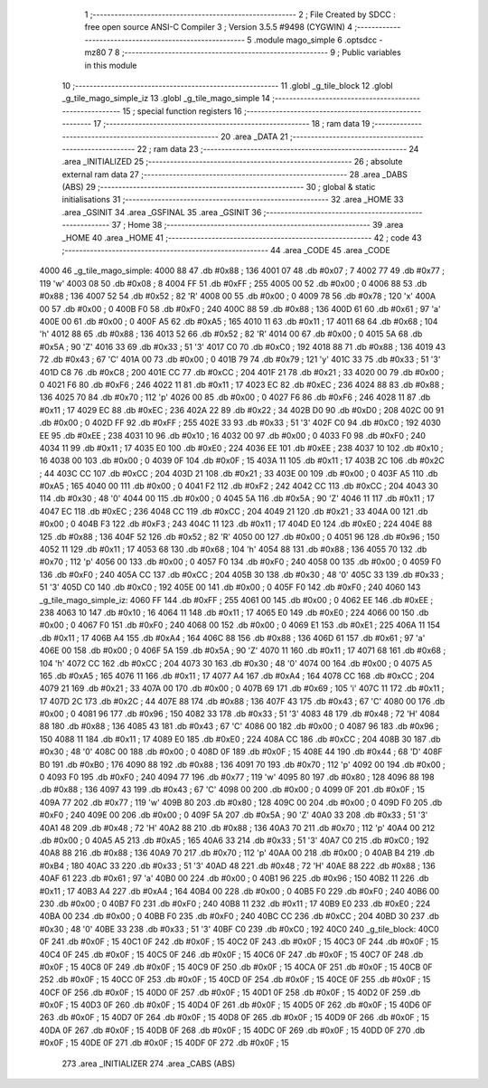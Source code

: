                               1 ;--------------------------------------------------------
                              2 ; File Created by SDCC : free open source ANSI-C Compiler
                              3 ; Version 3.5.5 #9498 (CYGWIN)
                              4 ;--------------------------------------------------------
                              5 	.module mago_simple
                              6 	.optsdcc -mz80
                              7 	
                              8 ;--------------------------------------------------------
                              9 ; Public variables in this module
                             10 ;--------------------------------------------------------
                             11 	.globl _g_tile_block
                             12 	.globl _g_tile_mago_simple_iz
                             13 	.globl _g_tile_mago_simple
                             14 ;--------------------------------------------------------
                             15 ; special function registers
                             16 ;--------------------------------------------------------
                             17 ;--------------------------------------------------------
                             18 ; ram data
                             19 ;--------------------------------------------------------
                             20 	.area _DATA
                             21 ;--------------------------------------------------------
                             22 ; ram data
                             23 ;--------------------------------------------------------
                             24 	.area _INITIALIZED
                             25 ;--------------------------------------------------------
                             26 ; absolute external ram data
                             27 ;--------------------------------------------------------
                             28 	.area _DABS (ABS)
                             29 ;--------------------------------------------------------
                             30 ; global & static initialisations
                             31 ;--------------------------------------------------------
                             32 	.area _HOME
                             33 	.area _GSINIT
                             34 	.area _GSFINAL
                             35 	.area _GSINIT
                             36 ;--------------------------------------------------------
                             37 ; Home
                             38 ;--------------------------------------------------------
                             39 	.area _HOME
                             40 	.area _HOME
                             41 ;--------------------------------------------------------
                             42 ; code
                             43 ;--------------------------------------------------------
                             44 	.area _CODE
                             45 	.area _CODE
   4000                      46 _g_tile_mago_simple:
   4000 88                   47 	.db #0x88	; 136
   4001 07                   48 	.db #0x07	; 7
   4002 77                   49 	.db #0x77	; 119	'w'
   4003 08                   50 	.db #0x08	; 8
   4004 FF                   51 	.db #0xFF	; 255
   4005 00                   52 	.db #0x00	; 0
   4006 88                   53 	.db #0x88	; 136
   4007 52                   54 	.db #0x52	; 82	'R'
   4008 00                   55 	.db #0x00	; 0
   4009 78                   56 	.db #0x78	; 120	'x'
   400A 00                   57 	.db #0x00	; 0
   400B F0                   58 	.db #0xF0	; 240
   400C 88                   59 	.db #0x88	; 136
   400D 61                   60 	.db #0x61	; 97	'a'
   400E 00                   61 	.db #0x00	; 0
   400F A5                   62 	.db #0xA5	; 165
   4010 11                   63 	.db #0x11	; 17
   4011 68                   64 	.db #0x68	; 104	'h'
   4012 88                   65 	.db #0x88	; 136
   4013 52                   66 	.db #0x52	; 82	'R'
   4014 00                   67 	.db #0x00	; 0
   4015 5A                   68 	.db #0x5A	; 90	'Z'
   4016 33                   69 	.db #0x33	; 51	'3'
   4017 C0                   70 	.db #0xC0	; 192
   4018 88                   71 	.db #0x88	; 136
   4019 43                   72 	.db #0x43	; 67	'C'
   401A 00                   73 	.db #0x00	; 0
   401B 79                   74 	.db #0x79	; 121	'y'
   401C 33                   75 	.db #0x33	; 51	'3'
   401D C8                   76 	.db #0xC8	; 200
   401E CC                   77 	.db #0xCC	; 204
   401F 21                   78 	.db #0x21	; 33
   4020 00                   79 	.db #0x00	; 0
   4021 F6                   80 	.db #0xF6	; 246
   4022 11                   81 	.db #0x11	; 17
   4023 EC                   82 	.db #0xEC	; 236
   4024 88                   83 	.db #0x88	; 136
   4025 70                   84 	.db #0x70	; 112	'p'
   4026 00                   85 	.db #0x00	; 0
   4027 F6                   86 	.db #0xF6	; 246
   4028 11                   87 	.db #0x11	; 17
   4029 EC                   88 	.db #0xEC	; 236
   402A 22                   89 	.db #0x22	; 34
   402B D0                   90 	.db #0xD0	; 208
   402C 00                   91 	.db #0x00	; 0
   402D FF                   92 	.db #0xFF	; 255
   402E 33                   93 	.db #0x33	; 51	'3'
   402F C0                   94 	.db #0xC0	; 192
   4030 EE                   95 	.db #0xEE	; 238
   4031 10                   96 	.db #0x10	; 16
   4032 00                   97 	.db #0x00	; 0
   4033 F0                   98 	.db #0xF0	; 240
   4034 11                   99 	.db #0x11	; 17
   4035 E0                  100 	.db #0xE0	; 224
   4036 EE                  101 	.db #0xEE	; 238
   4037 10                  102 	.db #0x10	; 16
   4038 00                  103 	.db #0x00	; 0
   4039 0F                  104 	.db #0x0F	; 15
   403A 11                  105 	.db #0x11	; 17
   403B 2C                  106 	.db #0x2C	; 44
   403C CC                  107 	.db #0xCC	; 204
   403D 21                  108 	.db #0x21	; 33
   403E 00                  109 	.db #0x00	; 0
   403F A5                  110 	.db #0xA5	; 165
   4040 00                  111 	.db #0x00	; 0
   4041 F2                  112 	.db #0xF2	; 242
   4042 CC                  113 	.db #0xCC	; 204
   4043 30                  114 	.db #0x30	; 48	'0'
   4044 00                  115 	.db #0x00	; 0
   4045 5A                  116 	.db #0x5A	; 90	'Z'
   4046 11                  117 	.db #0x11	; 17
   4047 EC                  118 	.db #0xEC	; 236
   4048 CC                  119 	.db #0xCC	; 204
   4049 21                  120 	.db #0x21	; 33
   404A 00                  121 	.db #0x00	; 0
   404B F3                  122 	.db #0xF3	; 243
   404C 11                  123 	.db #0x11	; 17
   404D E0                  124 	.db #0xE0	; 224
   404E 88                  125 	.db #0x88	; 136
   404F 52                  126 	.db #0x52	; 82	'R'
   4050 00                  127 	.db #0x00	; 0
   4051 96                  128 	.db #0x96	; 150
   4052 11                  129 	.db #0x11	; 17
   4053 68                  130 	.db #0x68	; 104	'h'
   4054 88                  131 	.db #0x88	; 136
   4055 70                  132 	.db #0x70	; 112	'p'
   4056 00                  133 	.db #0x00	; 0
   4057 F0                  134 	.db #0xF0	; 240
   4058 00                  135 	.db #0x00	; 0
   4059 F0                  136 	.db #0xF0	; 240
   405A CC                  137 	.db #0xCC	; 204
   405B 30                  138 	.db #0x30	; 48	'0'
   405C 33                  139 	.db #0x33	; 51	'3'
   405D C0                  140 	.db #0xC0	; 192
   405E 00                  141 	.db #0x00	; 0
   405F F0                  142 	.db #0xF0	; 240
   4060                     143 _g_tile_mago_simple_iz:
   4060 FF                  144 	.db #0xFF	; 255
   4061 00                  145 	.db #0x00	; 0
   4062 EE                  146 	.db #0xEE	; 238
   4063 10                  147 	.db #0x10	; 16
   4064 11                  148 	.db #0x11	; 17
   4065 E0                  149 	.db #0xE0	; 224
   4066 00                  150 	.db #0x00	; 0
   4067 F0                  151 	.db #0xF0	; 240
   4068 00                  152 	.db #0x00	; 0
   4069 E1                  153 	.db #0xE1	; 225
   406A 11                  154 	.db #0x11	; 17
   406B A4                  155 	.db #0xA4	; 164
   406C 88                  156 	.db #0x88	; 136
   406D 61                  157 	.db #0x61	; 97	'a'
   406E 00                  158 	.db #0x00	; 0
   406F 5A                  159 	.db #0x5A	; 90	'Z'
   4070 11                  160 	.db #0x11	; 17
   4071 68                  161 	.db #0x68	; 104	'h'
   4072 CC                  162 	.db #0xCC	; 204
   4073 30                  163 	.db #0x30	; 48	'0'
   4074 00                  164 	.db #0x00	; 0
   4075 A5                  165 	.db #0xA5	; 165
   4076 11                  166 	.db #0x11	; 17
   4077 A4                  167 	.db #0xA4	; 164
   4078 CC                  168 	.db #0xCC	; 204
   4079 21                  169 	.db #0x21	; 33
   407A 00                  170 	.db #0x00	; 0
   407B 69                  171 	.db #0x69	; 105	'i'
   407C 11                  172 	.db #0x11	; 17
   407D 2C                  173 	.db #0x2C	; 44
   407E 88                  174 	.db #0x88	; 136
   407F 43                  175 	.db #0x43	; 67	'C'
   4080 00                  176 	.db #0x00	; 0
   4081 96                  177 	.db #0x96	; 150
   4082 33                  178 	.db #0x33	; 51	'3'
   4083 48                  179 	.db #0x48	; 72	'H'
   4084 88                  180 	.db #0x88	; 136
   4085 43                  181 	.db #0x43	; 67	'C'
   4086 00                  182 	.db #0x00	; 0
   4087 96                  183 	.db #0x96	; 150
   4088 11                  184 	.db #0x11	; 17
   4089 E0                  185 	.db #0xE0	; 224
   408A CC                  186 	.db #0xCC	; 204
   408B 30                  187 	.db #0x30	; 48	'0'
   408C 00                  188 	.db #0x00	; 0
   408D 0F                  189 	.db #0x0F	; 15
   408E 44                  190 	.db #0x44	; 68	'D'
   408F B0                  191 	.db #0xB0	; 176
   4090 88                  192 	.db #0x88	; 136
   4091 70                  193 	.db #0x70	; 112	'p'
   4092 00                  194 	.db #0x00	; 0
   4093 F0                  195 	.db #0xF0	; 240
   4094 77                  196 	.db #0x77	; 119	'w'
   4095 80                  197 	.db #0x80	; 128
   4096 88                  198 	.db #0x88	; 136
   4097 43                  199 	.db #0x43	; 67	'C'
   4098 00                  200 	.db #0x00	; 0
   4099 0F                  201 	.db #0x0F	; 15
   409A 77                  202 	.db #0x77	; 119	'w'
   409B 80                  203 	.db #0x80	; 128
   409C 00                  204 	.db #0x00	; 0
   409D F0                  205 	.db #0xF0	; 240
   409E 00                  206 	.db #0x00	; 0
   409F 5A                  207 	.db #0x5A	; 90	'Z'
   40A0 33                  208 	.db #0x33	; 51	'3'
   40A1 48                  209 	.db #0x48	; 72	'H'
   40A2 88                  210 	.db #0x88	; 136
   40A3 70                  211 	.db #0x70	; 112	'p'
   40A4 00                  212 	.db #0x00	; 0
   40A5 A5                  213 	.db #0xA5	; 165
   40A6 33                  214 	.db #0x33	; 51	'3'
   40A7 C0                  215 	.db #0xC0	; 192
   40A8 88                  216 	.db #0x88	; 136
   40A9 70                  217 	.db #0x70	; 112	'p'
   40AA 00                  218 	.db #0x00	; 0
   40AB B4                  219 	.db #0xB4	; 180
   40AC 33                  220 	.db #0x33	; 51	'3'
   40AD 48                  221 	.db #0x48	; 72	'H'
   40AE 88                  222 	.db #0x88	; 136
   40AF 61                  223 	.db #0x61	; 97	'a'
   40B0 00                  224 	.db #0x00	; 0
   40B1 96                  225 	.db #0x96	; 150
   40B2 11                  226 	.db #0x11	; 17
   40B3 A4                  227 	.db #0xA4	; 164
   40B4 00                  228 	.db #0x00	; 0
   40B5 F0                  229 	.db #0xF0	; 240
   40B6 00                  230 	.db #0x00	; 0
   40B7 F0                  231 	.db #0xF0	; 240
   40B8 11                  232 	.db #0x11	; 17
   40B9 E0                  233 	.db #0xE0	; 224
   40BA 00                  234 	.db #0x00	; 0
   40BB F0                  235 	.db #0xF0	; 240
   40BC CC                  236 	.db #0xCC	; 204
   40BD 30                  237 	.db #0x30	; 48	'0'
   40BE 33                  238 	.db #0x33	; 51	'3'
   40BF C0                  239 	.db #0xC0	; 192
   40C0                     240 _g_tile_block:
   40C0 0F                  241 	.db #0x0F	; 15
   40C1 0F                  242 	.db #0x0F	; 15
   40C2 0F                  243 	.db #0x0F	; 15
   40C3 0F                  244 	.db #0x0F	; 15
   40C4 0F                  245 	.db #0x0F	; 15
   40C5 0F                  246 	.db #0x0F	; 15
   40C6 0F                  247 	.db #0x0F	; 15
   40C7 0F                  248 	.db #0x0F	; 15
   40C8 0F                  249 	.db #0x0F	; 15
   40C9 0F                  250 	.db #0x0F	; 15
   40CA 0F                  251 	.db #0x0F	; 15
   40CB 0F                  252 	.db #0x0F	; 15
   40CC 0F                  253 	.db #0x0F	; 15
   40CD 0F                  254 	.db #0x0F	; 15
   40CE 0F                  255 	.db #0x0F	; 15
   40CF 0F                  256 	.db #0x0F	; 15
   40D0 0F                  257 	.db #0x0F	; 15
   40D1 0F                  258 	.db #0x0F	; 15
   40D2 0F                  259 	.db #0x0F	; 15
   40D3 0F                  260 	.db #0x0F	; 15
   40D4 0F                  261 	.db #0x0F	; 15
   40D5 0F                  262 	.db #0x0F	; 15
   40D6 0F                  263 	.db #0x0F	; 15
   40D7 0F                  264 	.db #0x0F	; 15
   40D8 0F                  265 	.db #0x0F	; 15
   40D9 0F                  266 	.db #0x0F	; 15
   40DA 0F                  267 	.db #0x0F	; 15
   40DB 0F                  268 	.db #0x0F	; 15
   40DC 0F                  269 	.db #0x0F	; 15
   40DD 0F                  270 	.db #0x0F	; 15
   40DE 0F                  271 	.db #0x0F	; 15
   40DF 0F                  272 	.db #0x0F	; 15
                            273 	.area _INITIALIZER
                            274 	.area _CABS (ABS)
